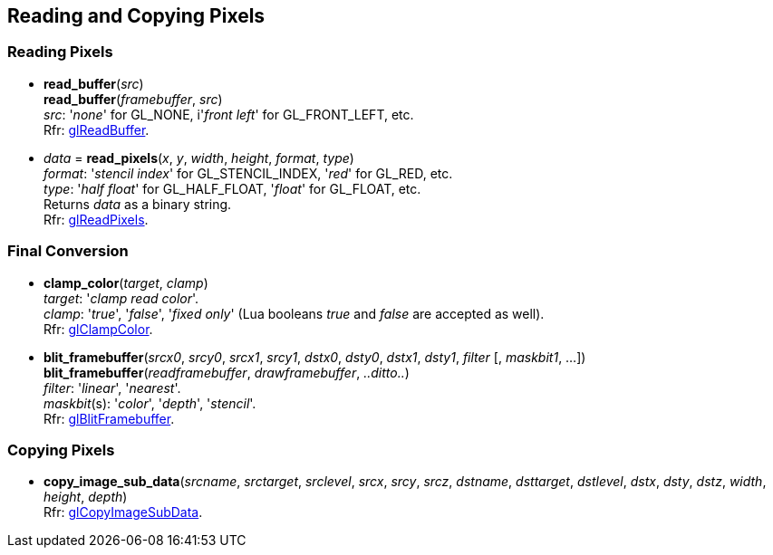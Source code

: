 
== Reading and Copying Pixels

=== Reading Pixels

[[gl.read_buffer]]
* *read_buffer*(_src_) +
*read_buffer*(_framebuffer_, _src_) +
[small]#_src_: '_none_' for GL_NONE, i'_front left_' for GL_FRONT_LEFT, etc. +
Rfr: https://www.khronos.org/opengl/wiki/GLAPI/glReadBuffer[glReadBuffer].#

[[gl.read_pixels]]
* _data_ = *read_pixels*(_x_, _y_, _width_, _height_, _format_, _type_) +
[small]#_format_: '_stencil index_' for GL_STENCIL_INDEX, '_red_' for GL_RED, etc. +
_type_: '_half float_' for GL_HALF_FLOAT, '_float_' for GL_FLOAT, etc. +
Returns _data_ as a binary string. +
Rfr: https://www.khronos.org/opengl/wiki/GLAPI/glReadPixels[glReadPixels].#

=== Final Conversion

[[gl.clamp_color]]
* *clamp_color*(_target_, _clamp_) +
[small]#_target_: '_clamp read color_'. +
_clamp_: '_true_', '_false_', '_fixed only_' 
(Lua booleans _true_ and _false_ are accepted as well). +
Rfr: https://www.khronos.org/opengl/wiki/GLAPI/glClampColor[glClampColor].#

[[gl.blit_framebuffer]]
* *blit_framebuffer*(_srcx0_, _srcy0_, _srcx1_, _srcy1_, _dstx0_, _dsty0_, _dstx1_, _dsty1_, _filter_ [, _maskbit1_, ...]) +
*blit_framebuffer*(_readframebuffer_, _drawframebuffer_, _..ditto.._) +
[small]#_filter_: '_linear_', '_nearest_'. +
_maskbit_(s): '_color_', '_depth_', '_stencil_'. +
Rfr: https://www.khronos.org/opengl/wiki/GLAPI/glBlitFramebuffer[glBlitFramebuffer].#

=== Copying Pixels

[[gl.copy_image_sub_data]]
* *copy_image_sub_data*(_srcname_, _srctarget_, _srclevel_, _srcx_, _srcy_, _srcz_, _dstname_, _dsttarget_, _dstlevel_, _dstx_, _dsty_, _dstz_, _width_, _height_, _depth_) +
[small]#Rfr: https://www.khronos.org/opengl/wiki/GLAPI/glCopyImageSubData[glCopyImageSubData].#

